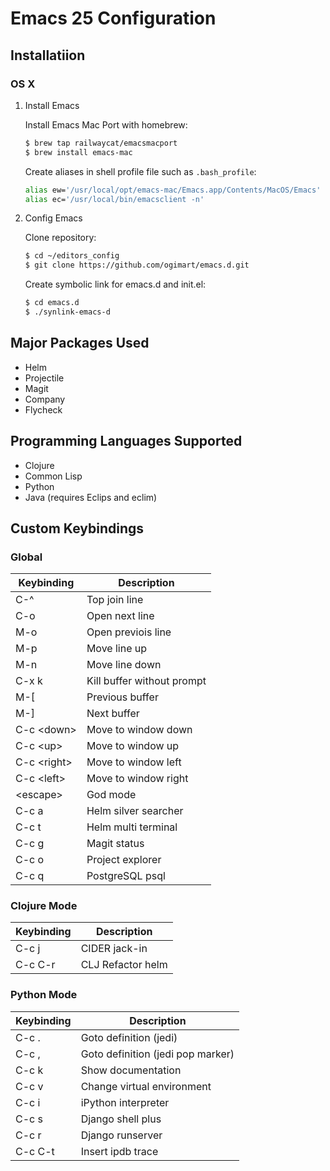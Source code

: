 * Emacs 25 Configuration
** Installatiion
*** OS X
**** Install Emacs
Install Emacs Mac Port with homebrew:

#+BEGIN_SRC bash
  $ brew tap railwaycat/emacsmacport
  $ brew install emacs-mac
#+END_SRC

Create aliases in shell profile file such as ~.bash_profile~:

#+BEGIN_SRC bash
  alias ew='/usr/local/opt/emacs-mac/Emacs.app/Contents/MacOS/Emacs'
  alias ec='/usr/local/bin/emacsclient -n'
#+END_SRC

**** Config Emacs
Clone repository:

#+BEGIN_SRC bash
  $ cd ~/editors_config
  $ git clone https://github.com/ogimart/emacs.d.git
#+END_SRC

Create symbolic link for emacs.d and init.el:

#+BEGIN_SRC bash
  $ cd emacs.d
  $ ./synlink-emacs-d
#+END_SRC

** Major Packages Used
- Helm
- Projectile
- Magit
- Company
- Flycheck
** Programming Languages Supported
- Clojure
- Common Lisp
- Python
- Java (requires Eclips and eclim)
** Custom Keybindings
*** Global
| Keybinding  | Description                |
|-------------+----------------------------|
| C-^         | Top join line              |
| C-o         | Open next line             |
| M-o         | Open previois line         |
| M-p         | Move line up               |
| M-n         | Move line down             |
| C-x k       | Kill buffer without prompt |
| M-[         | Previous buffer            |
| M-]         | Next buffer                |
| C-c <down>  | Move to window down        |
| C-c <up>    | Move to window up          |
| C-c <right> | Move to window left        |
| C-c <left>  | Move to window right       |
| <escape>    | God mode                   |
| C-c a       | Helm silver searcher       |
| C-c t       | Helm multi terminal        |
| C-c g       | Magit status               |
| C-c o       | Project explorer           |
| C-c q       | PostgreSQL psql            |
|-------------+----------------------------|
*** Clojure Mode
| Keybinding | Description       |
|------------+-------------------|
| C-c j      | CIDER jack-in     |
| C-c C-r    | CLJ Refactor helm |
|------------+-------------------|
*** Python Mode
| Keybinding | Description                       |
|------------+-----------------------------------|
| C-c .      | Goto definition (jedi)            |
| C-c ,      | Goto definition (jedi pop marker) |
| C-c k      | Show documentation                |
| C-c v      | Change virtual environment        |
| C-c i      | iPython interpreter               |
| C-c s      | Django shell plus                 |
| C-c r      | Django runserver                  |
| C-c C-t    | Insert ipdb trace                 |
|------------+-----------------------------------|

